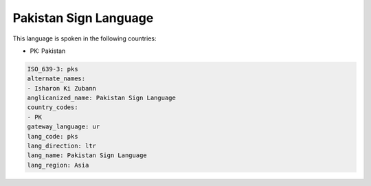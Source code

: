 .. _pks:

Pakistan Sign Language
======================

This language is spoken in the following countries:

* PK: Pakistan

.. code-block:: yaml

    ISO_639-3: pks
    alternate_names:
    - Isharon Ki Zubann
    anglicanized_name: Pakistan Sign Language
    country_codes:
    - PK
    gateway_language: ur
    lang_code: pks
    lang_direction: ltr
    lang_name: Pakistan Sign Language
    lang_region: Asia
    
